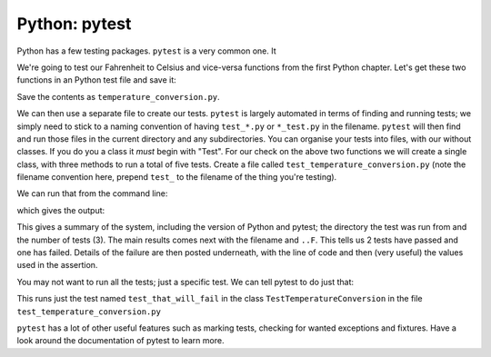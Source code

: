 Python: pytest
~~~~~~~~~~~~~~~~~~
.. index::
  pair: python; pytest

Python has a few testing packages. ``pytest`` is a very common one. It 

We're going to test our Fahrenheit to Celsius and vice-versa functions from the first Python chapter. Let's get these two functions in an Python test file and save it:

.. code-block:: Python
   :caption: |python|

   def toFahrenheit(Centigrade):

       F = 9.0/5.0*Centigrade + 32.0

       return F

   def toCentigrade(Fahrenheit):

       C =  (Fahrenheit - 32) * 5/9;

       return C

Save the contents as ``temperature_conversion.py``.

We can then use a separate file to create our tests. ``pytest`` is largely automated in terms of finding and running tests; we simply need to stick to a naming convention of having ``test_*.py`` or ``*_test.py`` in the filename. ``pytest`` will then find and run those files in the current directory and any subdirectories. You can organise your tests into files, with our without classes. If you do you a class it *must* begin with "Test". For our check on the above two functions we will create a single class, with three methods to run a total of five tests. Create a file called ``test_temperature_conversion.py`` (note the filename convention here, prepend ``test_`` to the filename of the thing you're testing).


.. code-block:: Python
    :caption: |python|


    import pytest
    import temperature_conversion

    class TestTemperatureConversion():

        def test_c_to_f(self):

            temp_c = temperature_conversion.toCentigrade(50)

            assert temp_c==10
            assert type(temp_c)==float

        def test_f_to_c(self):


            assert temp_f == 50
            assert type(temp_f) == float

        def test_that_will_fail(self):
            temp_c = temperature_conversion.toCentigrade(50)

            assert temp_c == 2

We can run that from the command line:

.. code-block:: bash
    :caption: |cli|

    pytest test_temperature_conversion.py

which gives the output:

.. code-block:: bash
    :caption: |cli|

    ================================= test session starts =================================
    platform linux -- Python 3.6.9, pytest-6.2.4, py-1.10.0, pluggy-0.13.1
    rootdir: /home/jh1889/work/teaching/SEPwC/code_examples
    collected 3 items                                                                     

    test_temperature_conversion.py ..F                                              [100%]

    ====================================== FAILURES =======================================
    ____________________ TestTemperatureConversion.test_that_will_fail ____________________

    self = <test_temperature_conversion.TestTemperatureConversion object at 0x7fb900264518>

        def test_that_will_fail(self):
            temp_c = temperature_conversion.toCentigrade(50)
        
    >       assert temp_c == 2
    E       assert 10.0 == 2

    test_temperature_conversion.py:23: AssertionError
    =============================== short test summary info ===============================
    FAILED test_temperature_conversion.py::TestTemperatureConversion::test_that_will_fail
    ============================= 1 failed, 2 passed in 0.15s =============================


This gives a summary of the system, including the version of Python and pytest; the directory the test was run from and the number of tests (3). The main results comes next with the filename and ``..F``. This tells us 2 tests have passed and one has failed. Details of the failure are then posted underneath, with the line of code and then (very useful) the values used in the assertion.
    
You may not want to run all the tests; just a specific test. We can tell pytest to do just that:

.. code-block:: bash
   :caption: |cli|

   pytest test_temperature_conversion.py::TestTemperatureConversion::test_that_will_fail

This runs just the test named ``test_that_will_fail`` in the class ``TestTemperatureConversion`` in the file ``test_temperature_conversion.py``

``pytest`` has a lot of other useful features such as marking tests, checking for wanted exceptions and fixtures. Have a look around the documentation of pytest to learn more.
